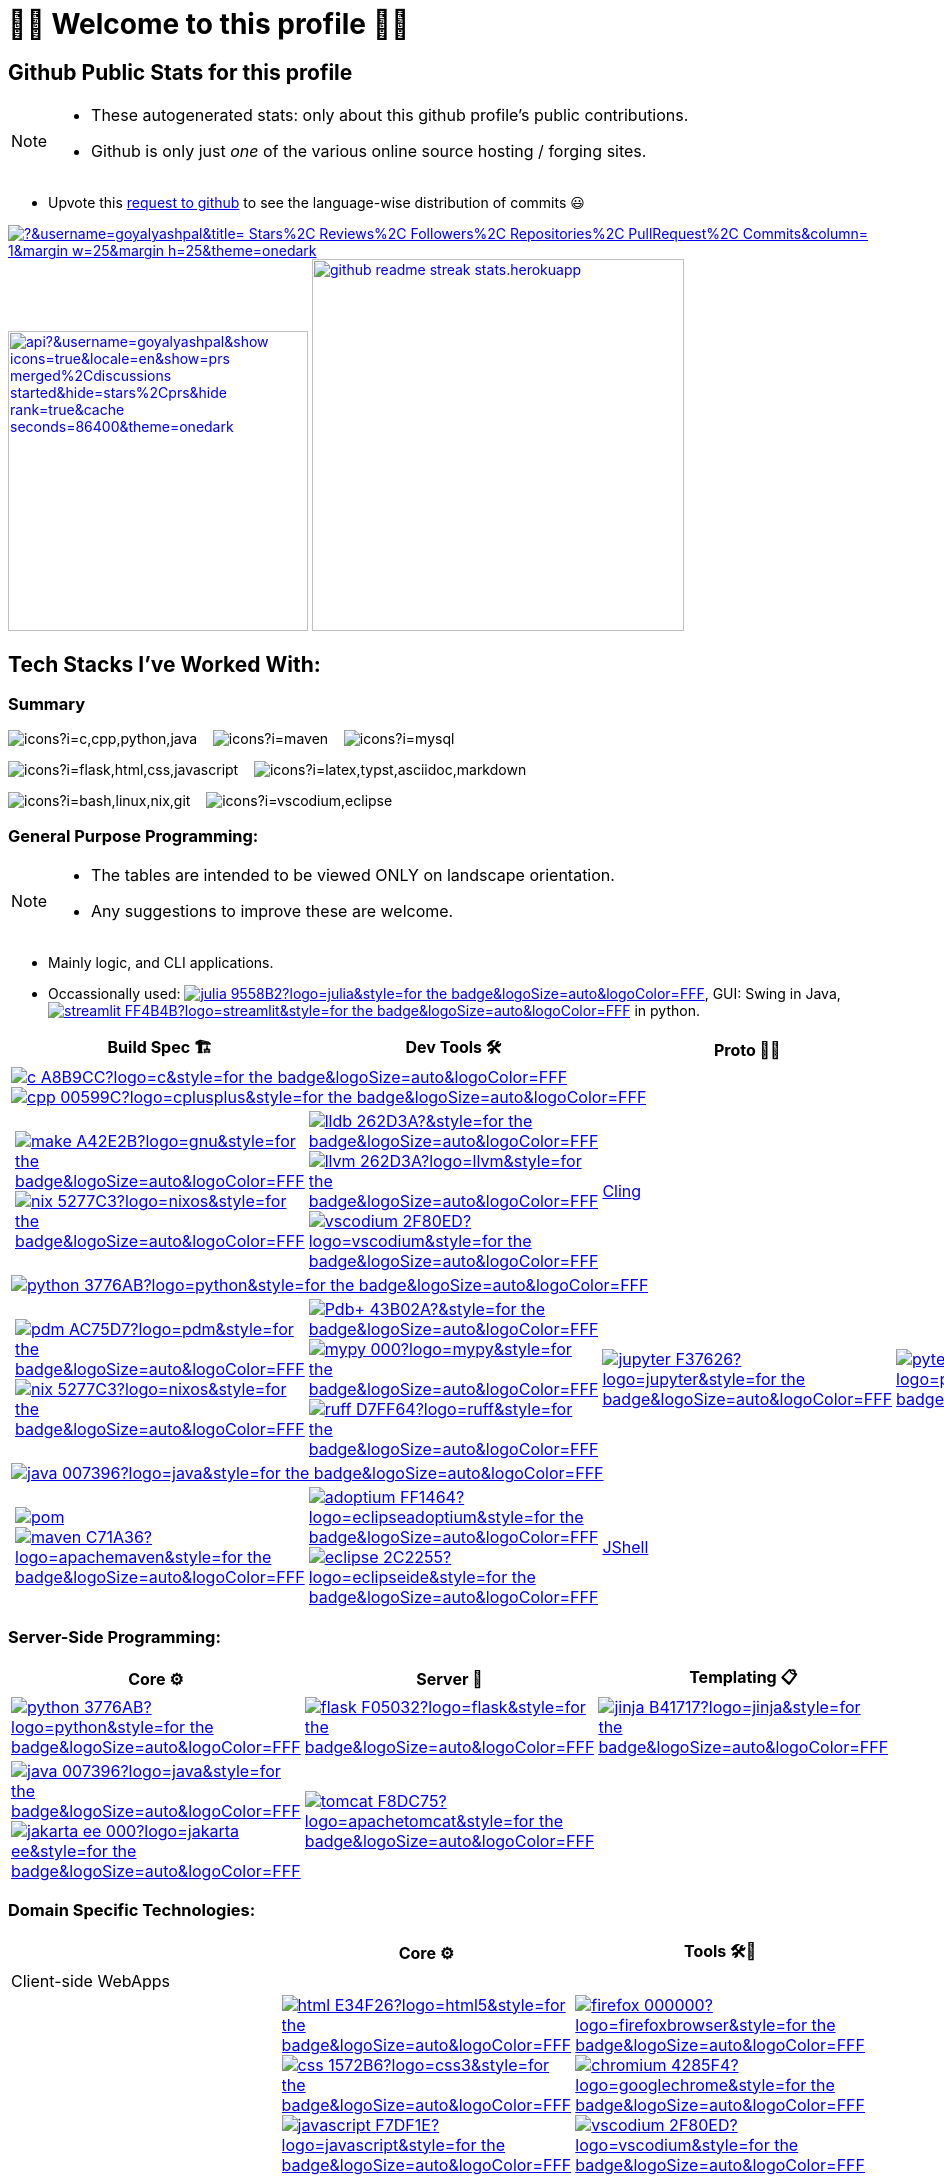 // 2024-09-18


// latest commit id: 2f0ab29740 ('24-09-19)
// https://raw.githubusercontent.com/github/explore/main/topics/nodejs/nodejs.png


// <link rel="stylesheet" type='text/css'
//   href="https://cdn.jsdelivr.net/gh/devicons/devicon@latest/devicon.min.css"
// />

// <style>
//   table i { font-size: xxx-large; vertical-align: middle; }
// </style>

// <i class="devicon-c-plain colored"></i> <i class="devicon-cplusplus-plain colored"></i>




= 🌻🌺 Welcome to this profile 🪷🌹

== Github Public Stats for this profile


[NOTE]
====
* These autogenerated stats: only about this github
profile's public contributions.
* Github is only just _one_ of the various online source hosting / forging sites.
====

:user-lang-info: https://github.com/orgs/community/discussions/18230

* Upvote this {user-lang-info}[request to github] to see the language-wise distribution of commits 😃

:trophy-params: &username=goyalyashpal&title=-Stars%2C-Reviews%2C-Followers%2C-Repositories%2C-PullRequest%2C-Commits&column=-1&margin-w=25&margin-h=25&theme=onedark
:profile-stat-params: &username=goyalyashpal&show_icons=true&locale=en&show=prs_merged%2Cdiscussions_started&hide=stars%2Cprs&hide_rank=true&cache_seconds=86400&theme=onedark
:streak-stat-params: &user=goyalyashpal&theme=onedark&date_format=%5BY%20%5DM%20j&mode=weekly&hide_current_streak=false&card_width=450px

// [.center.text-center]
https://github.com/ryo-ma/github-profile-trophy[image:https://github-profile-trophy.vercel.app/?{trophy-params}[title="goyalyashpal"]]
https://github-readme-stats.vercel.app[image:https://github-readme-stats.vercel.app/api?{profile-stat-params}[title="Profile's Github Contribution Stats",width=300]]
https://git.io/streak-stats[image:https://github-readme-streak-stats.herokuapp.com?{streak-stat-params}[title="Profile's GitHub Streak Stats",width=372]]



// * The width of the github profile readme is 780px
// * ( 5 * 2 ) * 2 = 10px in margins
// * 372 + 300 = 672px in image
// Default Streak Stats width is 495px





== Tech Stacks I've Worked With:

=== Summary

:skic: https://skillicons.dev/icons?i=
:sep: {nbsp}{nbsp}{sp}

image:{skic}c,cpp,python,java[] {sep}
image:{skic}maven[] {sep}
image:{skic}mysql[] {sep}

image:{skic}flask,html,css,javascript[] {sep}
image:{skic}latex,typst,asciidoc,markdown[] {sep}

image:{skic}bash,linux,nix,git[] {sep}
image:{skic}vscodium,eclipse[]




:ght: https://github.com/topics/
:imgb: https://img.shields.io/badge/
:logobadge_param: ?style=for-the-badge&logoSize=auto&logoColor=FFF&logo=
:badge_params: &style=for-the-badge&logoSize=auto&logoColor=FFF


:i_streamlit: image:{imgb}streamlit-FF4B4B?logo=streamlit{badge_params}[title="Streamlit"]
:i_julia: image:{imgb}julia-9558B2?logo=julia{badge_params}[title="Julia"]

:i_c: image:{imgb}c-A8B9CC?logo=c{badge_params}[title="C language"]
:i_cpp: image:{imgb}cpp-00599C?logo=cplusplus{badge_params}[title="C++++"]
:i_gnu: image:{imgb}make-A42E2B?logo=gnu{badge_params}[title="GNU Make"]
:i_nix: image:{imgb}nix-5277C3?logo=nixos{badge_params}[title="Nix Pkg Manager"]
:i_llvm: image:{imgb}llvm-262D3A?logo=llvm{badge_params}[title="LLVM Compiler toolchain"]
:i_lldb: image:{imgb}lldb-262D3A?{badge_params}[title="LLDB Debugger"]
:i_vscodium: image:{imgb}vscodium-2F80ED?logo=vscodium{badge_params}[title="VSCodium - Open Source Binaries of VSCode"]

:i_python: image:{imgb}python-3776AB?logo=python{badge_params}[title="Python"]
// selenium's theme color
:i_pdbp: image:{imgb}Pdb+-43B02A?{badge_params}[title="Pdb+"]
:i_pdm: image:{imgb}pdm-AC75D7?logo=pdm{badge_params}[title="PDM a modern Python package and dependency manager"]
:i_nix: image:{imgb}nix-5277C3?logo=nixos{badge_params}[title="Nix Pkg Manager"]
:i_mypy: image:{imgb}mypy-000?logo=mypy{badge_params}[title="mypy - Optional Static Typing for Python"]
:i_ruff: image:{imgb}ruff-D7FF64?logo=ruff{badge_params}[title="Ruff - fast Python linter"]
:i_jupyter: image:{imgb}jupyter-F37626?logo=jupyter{badge_params}[title="Jupyter REPL Notebooks"]
:i_pytest: image:{imgb}pytest-0A9EDC?logo=pytest{badge_params}[title="Pytest Python testing framework"]

:i_java: image:{imgb}java-007396?logo=java{badge_params}[title="Java"]
:i_pom: image:{imgb}pom.xml-C71A36?{badge_params}[title="POM.xml"]
:i_maven: image:{imgb}maven-C71A36?logo=apachemaven{badge_params}[title="Apache Maven"]
:i_adoptium: image:{imgb}adoptium-FF1464?logo=eclipseadoptium{badge_params}[title="Adoptium Temurin JDK"]
:i_eclipse: image:{imgb}eclipse-2C2255?logo=eclipseide{badge_params}[title="Eclipse IDE"]


// :i_python: image:{imgb}py-3776AB?logo=python{badge_params}[title="Python"]
:i_flask: image:{imgb}flask-F05032?logo=flask{badge_params}[title="Flask micro web framework"]
:i_jinja: image:{imgb}jinja-B41717?logo=jinja{badge_params}[title="Jinja templating engine"]
// :i_java: image:{imgb}java-000?logo=java{badge_params}[title="Java"]
:i_jakarta-ee: image:{imgb}jakarta_ee-000?logo=jakarta-ee{badge_params}[title="Jakarta EE"]
:i_tomcat: image:{imgb}tomcat-F8DC75?logo=apachetomcat{badge_params}[title="Apache Tomcat"]
:i_curl: image:{imgb}curl-073551?logo=curl{badge_params}[title="Curl"]



:i_html: image:{imgb}html-E34F26?logo=html5{badge_params}[title="HTML5"]
:i_css: image:{imgb}css-1572B6?logo=css3{badge_params}[title="CSS Cascading Style Sheets"]
:i_javascript: image:{imgb}javascript-F7DF1E?logo=javascript{badge_params}[title="JavaScript"]
:i_firefox: image:{imgb}firefox-000000?logo=firefoxbrowser{badge_params}[title="Firefox Browser"]
:i_chromium: image:{imgb}chromium-4285F4?logo=googlechrome{badge_params}[title="Chromium based browsers"]
// :i_vscodium: image:{imgb}vscodium-2F80ED?logo=vscodium{badge_params}[title="VSCodium - Open Source Binaries of VSCode"]
:i_mysql: image:{imgb}mysql-4479A1?logo=mysql{badge_params}[title="MySQL DBMS"]
:i_sqlite: image:{imgb}sqlite-003B57?logo=sqlite{badge_params}[title="SQLite Serverless RDBMS"]
:i_json: image:{imgb}json-000000?logo=json{badge_params}[title="JSON data interchange format"]
:i_yaml: image:{imgb}yaml-CB171E?logo=yaml{badge_params}[title="YAML data serialization language"]
:i_xml: image:{imgb}xml-005FAD?logo=xml{badge_params}[title="XML serialization language"]
:i_nushell: image:{imgb}nushell-4E9A06?{badge_params}[title="Nushell"]
// :i_nushell: image:{imgb}nushell-4E9A06?logo=nushell{badge_params}[i_nushell,title="Nushell"]

:i_yq: image:{imgb}yq-000?{badge_params}[title="yq: jq inspired Processor for YAML & others"]
:i_jq: image:{imgb}jq-000?logo=jq{badge_params}[title="jq JSON Processor"]
:i_csv: image:{imgb}csv-000?{badge_params}[title="CSV"]


:i_latex: image:{imgb}latex-008080?logo=latex{badge_params}[title="LaTeX document preparation system"]
:i_typst: image:{imgb}typst-239DAD?logo=typst{badge_params}[title="Typst: Compose papers faster"]
:i_asciidoctor: image:{imgb}asciidoc-E40046?logo=asciidoctor{badge_params}[title="Asciidoctor - A fast open source Ruby-based text publishing tool"]
:i_markdown: image:{imgb}markdown-000000?logo=markdown{badge_params}[title="Markdown plaintext formatting to HTML conversion"]

:i_texstudio: image:{imgb}texstudio-3b3ed0?logo=texstudio{badge_params}[title="TeXstudio - A LaTeX editor"]
:i_miktex: image:{imgb}miktex-0057b7?logo=miktex{badge_params}[title="MiKTeX - TeX/LaTeX distribution for Windows"]


:i_linux: image:{imgb}linux-FCC624?logo=linux{badge_params}[title="linux"]
:i_nix: image:{imgb}nix-5277C3?logo=nixos{badge_params}[title="Nix Pkg Manager"]
:i_bash: image:{imgb}bash-4EAA25?logo=gnubash{badge_params}[title="Bash"]
:i_git: image:{imgb}git-F05032?logo=git{badge_params}[title="Git"]
:i_conv_commits: image:{imgb}conv_commits-FE5196?logo=conventionalcommits{badge_params}[title="Conventional Commits"]





=== General Purpose Programming:

[NOTE]
====
* The tables are intended to be viewed ONLY on landscape orientation.
* Any suggestions to improve these are welcome.
====

* Mainly logic, and CLI applications.
* Occassionally used: {ght}julia[{i_julia}], GUI: Swing in Java, {ght}streamlit[{i_streamlit}] in python.

// |Core ⚙ 

[width="100%",cols="~*5",options="header",]
|===
| |Build Spec 🏗 |Dev Tools 🛠 |Proto 🏃‍♀️ |Test ✔

5+a|{ght}c[{i_c}]
{ght}cpp[{i_cpp}]

||
// Makefile,
https://www.gnu.org/software/make/[{i_gnu}]
{ght}nix[{i_nix}]
|https://lldb.llvm.org/[{i_lldb}]
// ,
{ght}llvm[{i_llvm}]
https://vscodium.com/[{i_vscodium}]
|https://rawcdn.githack.com/root-project/cling/master/www/index.html[Cling]
|

5+a|{ght}python[{i_python}]

||
// https://packaging.python.org/en/latest/specifications/pyproject-toml/[pyproject.toml] ,
https://pdm-project.org/latest/[{i_pdm}]
{ght}nix[{i_nix}]
| https://pypi.org/project/pdbplus/[{i_pdbp}] 
//,
https://www.mypy-lang.org/[{i_mypy}]
https://docs.astral.sh/ruff/[{i_ruff}]
|{ght}jupyter[{i_jupyter}]
|https://pytest.org[{i_pytest}]

5+a|{ght}java[{i_java}]

||https://maven.apache.org/pom.html[{i_pom}] 
//,
{ght}maven[{i_maven}]
|{ght}adoptium[{i_adoptium}]
https://eclipseide.org/[{i_eclipse}]
|https://docs.oracle.com/en/java/javase/21/jshell/introduction-jshell.html[JShell]
|
|===




=== Server-Side Programming:

// [RFC 2616]: http://www.w3.org/Protocols/rfc2616/rfc2616-sec5.html "HTTP/1.1: Request"
// [RFC 9110]: https://www.rfc-editor.org/rfc/rfc9110.html "RFC 9110: HTTP Semantics"

// * httpYac - Rest Client: vscode-extension-id: `anweber.vscode-httpyac`
// * Thunder Client: vscode-extension-id: `rangav.vscode-thunder-client`


[width="100%",cols="~*3",options="header",]
|===
|Core ⚙ |Server 📡 |Templating 📋

|{ght}python[{i_python}]
|{ght}flask[{i_flask}]
|https://jinja.palletsprojects.com/[{i_jinja}]

|{ght}java[{i_java}]
{ght}jakarta-ee[{i_jakarta-ee}]
|https://tomcat.apache.org/[{i_tomcat}]
| 
|===




=== Domain Specific Technologies:

[width="100%",cols="~*3",options="header",]
|===
| |Core ⚙ |Tools 🛠🧰

3+|Client-side WebApps

| |{ght}html5[{i_html}]
{ght}css3[{i_css}]
{ght}javascript[{i_javascript}]
|{ght}firefox[{i_firefox}]
{ght}chromium[{i_chromium}]
https://vscodium.com/[{i_vscodium}]

3+|DBMS Database
| |{ght}mysql[{i_mysql}]
{ght}sqlite[{i_sqlite}]
|Shells, MySQL Workbench

3+|Flat-file DB
| |{ght}csv[{i_csv}]
https://yaml.org/[{i_yaml}]
{ght}json[{i_json}]
https://www.w3.org/XML/[{i_xml}]
|https://mikefarah.gitbook.io/yq[{i_yq}] 
// ,
https://jqlang.github.io/jq/[{i_jq}]
https://www.nushell.sh/[{i_nushell}]


3+|Markup
| |{ght}latex[{i_latex}]
https://typst.app/[{i_typst}]
https://asciidoctor.org/[{i_asciidoctor}]
{ght}markdown[{i_markdown}]
|https://tug.org/texlive/[Tex Live] ,
https://www.texstudio.org/[{i_texstudio}]
https://miktex.org/[{i_miktex}]

3+|DevOps
| |{ght}linux[{i_linux}]
{ght}nix[{i_nix}]
{ght}bash[{i_bash}]
{ght}git[{i_git}]
https://www.conventionalcommits.org/en/v1.0.0/[{i_conv_commits}]
|https://pypi.org/project/bash_kernel/[Jupyter (IBash)] ,
https://nix.dev/tutorials/nix-language.html#interactive-evaluation[nix
eval]
|===

